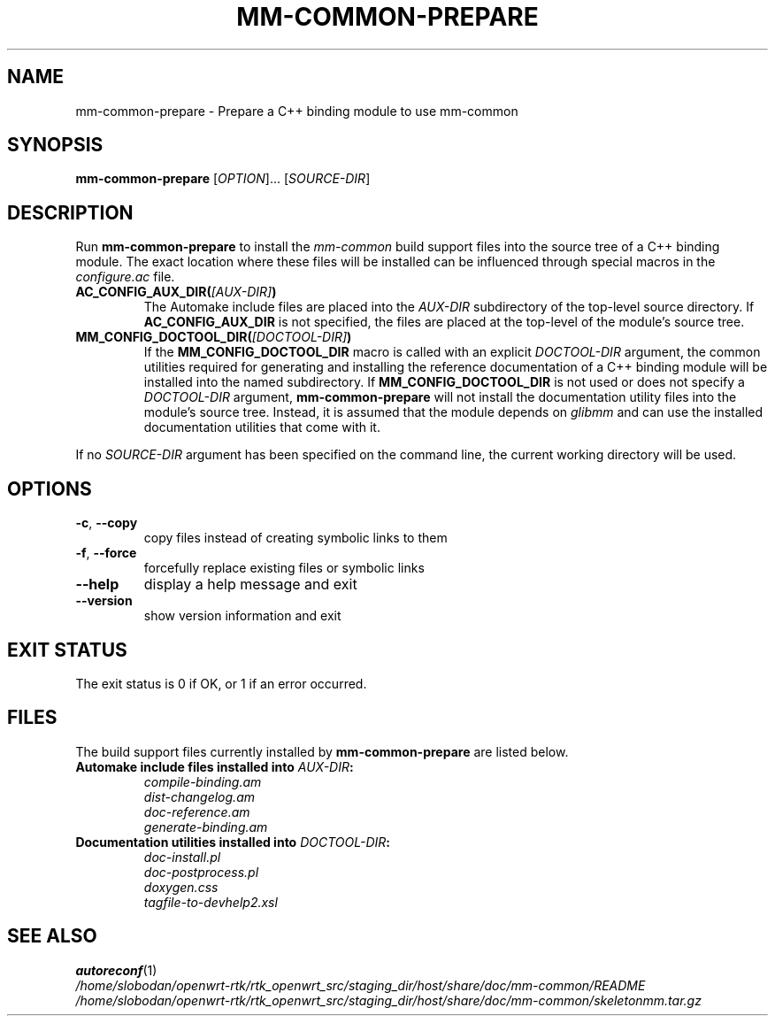 .TH MM-COMMON-PREPARE 1 2009-12-29 GNOME "mm-common 0.9.6"
.SH NAME
mm-common-prepare \- Prepare a C++ binding module to use mm-common
.SH SYNOPSIS
.B mm-common-prepare
.RI [ OPTION "]... [" SOURCE-DIR ]
.SH DESCRIPTION
Run
.B mm-common-prepare
to install the
.I mm-common
build support files into the source tree of a C++ binding module.
The exact location where these files will be installed can be influenced
through special macros in the
.I configure.ac
file.
.TP
.BI AC_CONFIG_AUX_DIR( [AUX-DIR] )
The Automake include files are placed into the
.I AUX-DIR
subdirectory of the top-level source directory.
If
.B AC_CONFIG_AUX_DIR
is not specified, the files are placed at the top-level of the module's
source tree.
.TP
.BI MM_CONFIG_DOCTOOL_DIR( [DOCTOOL-DIR] )
If the
.B MM_CONFIG_DOCTOOL_DIR
macro is called with an explicit
.I DOCTOOL-DIR
argument, the common utilities required for generating and installing
the reference documentation of a C++ binding module will be installed
into the named subdirectory.
If
.B MM_CONFIG_DOCTOOL_DIR
is not used or does not specify a
.I DOCTOOL-DIR
argument,
.B mm-common-prepare
will not install the documentation utility files into the module's source tree.
Instead, it is assumed that the module depends on
.I glibmm
and can use the installed documentation utilities that come with it.
.PP
If no
.I SOURCE-DIR
argument has been specified on the command line, the current working
directory will be used.
.SH OPTIONS
.TP
.BR \-c ", " \-\-copy
copy files instead of creating symbolic links to them
.TP
.BR \-f ", " \-\-force
forcefully replace existing files or symbolic links
.TP
.B \-\-help
display a help message and exit
.TP
.B \-\-version
show version information and exit
.SH "EXIT STATUS"
The exit status is 0 if OK, or 1 if an error occurred.
.SH FILES
The build support files currently installed by
.B mm-common-prepare
are listed below.
.TP
.BI "Automake include files installed into " AUX-DIR :
.PD 0
.IP
.I compile-binding.am
.IP
.I dist-changelog.am
.IP
.I doc-reference.am
.IP
.I generate-binding.am
.PD
.TP
.BI "Documentation utilities installed into " DOCTOOL-DIR :
.PD 0
.IP
.I doc-install.pl
.IP
.I doc-postprocess.pl
.IP
.I doxygen.css
.IP
.I tagfile-to-devhelp2.xsl
.PD
.SH "SEE ALSO"
.PD 0
.BR autoreconf (1)
.PP
.I /home/slobodan/openwrt-rtk/rtk_openwrt_src/staging_dir/host/share/doc/mm-common/README
.PP
.I /home/slobodan/openwrt-rtk/rtk_openwrt_src/staging_dir/host/share/doc/mm-common/skeletonmm.tar.gz
.PD
